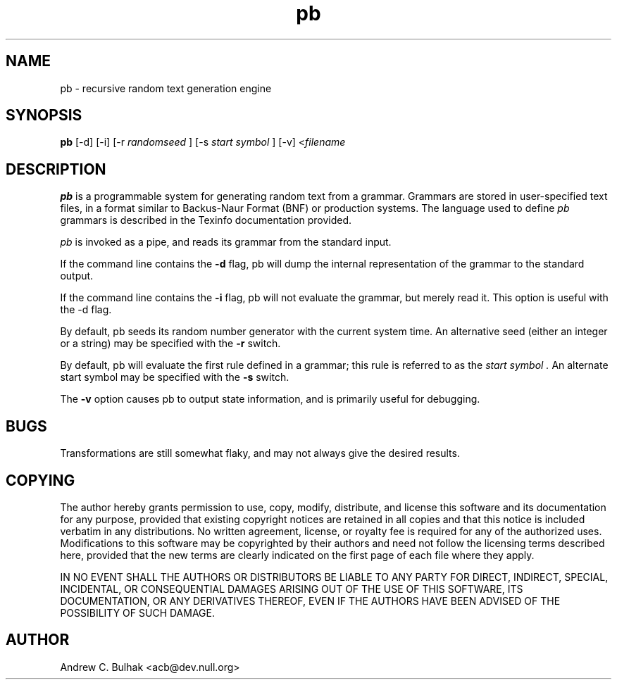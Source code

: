 .TH pb 1 "4 Chaos 3162" "Emperor Norton Utilities"
.SH NAME
pb \- recursive random text generation engine
.SH SYNOPSIS
.B pb
[\-d] [\-i] [\-r
.I "randomseed"
] [\-s
.I "start symbol"
] [\-v] <\fIfilename\fR
.SH DESCRIPTION
.B pb
is a programmable system for generating random text from a grammar. 
Grammars are stored in user-specified text files, in a format similar to
Backus-Naur Format (BNF) or production systems. The language used to define
.I pb
grammars is described in the Texinfo documentation provided.
.PP
.I pb
is invoked as a pipe, and reads its grammar from the standard input.
.PP
If the command line contains the
.B \-d
flag, pb will dump the internal representation of the grammar to the 
standard output.
.PP
If the command line contains the
.B \-i
flag, pb will not evaluate the grammar, but merely read it. This option is
useful with the \-d flag.
.PP
By default, pb seeds its random number generator with the current system time.
An alternative seed (either an integer or a string) may be specified with the
.B \-r
switch.
.PP
By default, pb will evaluate the first rule defined in a grammar; this rule
is referred to as the
.I "start symbol" . 
An alternate start symbol may be specified with the
.B -s
switch.
.PP
The
.B -v
option causes pb to output state information, and is primarily useful for
debugging.
.PP
.SH BUGS
Transformations are still somewhat flaky, and may not always give the desired
results.
.SH COPYING
The author hereby grants permission to use, copy, modify, distribute,
and license this software and its documentation for any purpose, provided
that existing copyright notices are retained in all copies and that this
notice is included verbatim in any distributions. No written agreement,
license, or royalty fee is required for any of the authorized uses.
Modifications to this software may be copyrighted by their authors
and need not follow the licensing terms described here, provided that
the new terms are clearly indicated on the first page of each file where
they apply.
.PP
IN NO EVENT SHALL THE AUTHORS OR DISTRIBUTORS BE LIABLE TO ANY PARTY
FOR DIRECT, INDIRECT, SPECIAL, INCIDENTAL, OR CONSEQUENTIAL DAMAGES
ARISING OUT OF THE USE OF THIS SOFTWARE, ITS DOCUMENTATION, OR ANY
DERIVATIVES THEREOF, EVEN IF THE AUTHORS HAVE BEEN ADVISED OF THE
POSSIBILITY OF SUCH DAMAGE.
.SH AUTHOR
Andrew C. Bulhak <acb@dev.null.org>
